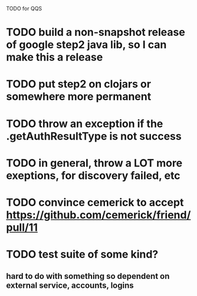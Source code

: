 TODO for QQS

* TODO build a non-snapshot release of google step2 java lib, so I can make this a release
* TODO put step2 on clojars or somewhere more permanent
* TODO throw an exception if the .getAuthResultType is not success
* TODO in general, throw a LOT more exeptions, for discovery failed, etc
* TODO convince cemerick to accept https://github.com/cemerick/friend/pull/11
* TODO test suite of some kind?
** hard to do with something so dependent on external service, accounts, logins

